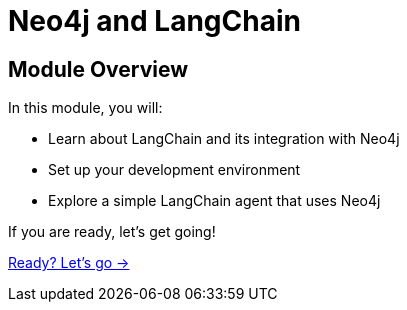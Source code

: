 = Neo4j and LangChain
:order: 1

== Module Overview

In this module, you will:

* Learn about LangChain and its integration with Neo4j
* Set up your development environment
* Explore a simple LangChain agent that uses Neo4j

If you are ready, let's get going!

link:./1-neo4j-integration/[Ready? Let's go →, role=btn]